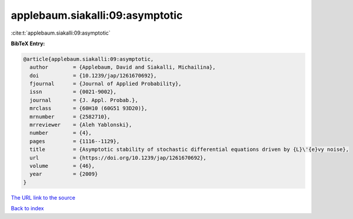 applebaum.siakalli:09:asymptotic
================================

:cite:t:`applebaum.siakalli:09:asymptotic`

**BibTeX Entry:**

.. code-block:: bibtex

   @article{applebaum.siakalli:09:asymptotic,
     author        = {Applebaum, David and Siakalli, Michailina},
     doi           = {10.1239/jap/1261670692},
     fjournal      = {Journal of Applied Probability},
     issn          = {0021-9002},
     journal       = {J. Appl. Probab.},
     mrclass       = {60H10 (60G51 93D20)},
     mrnumber      = {2582710},
     mrreviewer    = {Aleh Yablonski},
     number        = {4},
     pages         = {1116--1129},
     title         = {Asymptotic stability of stochastic differential equations driven by {L}\'{e}vy noise},
     url           = {https://doi.org/10.1239/jap/1261670692},
     volume        = {46},
     year          = {2009}
   }

`The URL link to the source <https://doi.org/10.1239/jap/1261670692>`__


`Back to index <../By-Cite-Keys.html>`__
